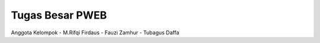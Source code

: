 ###################
Tugas Besar PWEB
###################

Anggota Kelompok 
- M.Rifqi Firdaus
- Fauzi Zamhur
- Tubagus Daffa 

